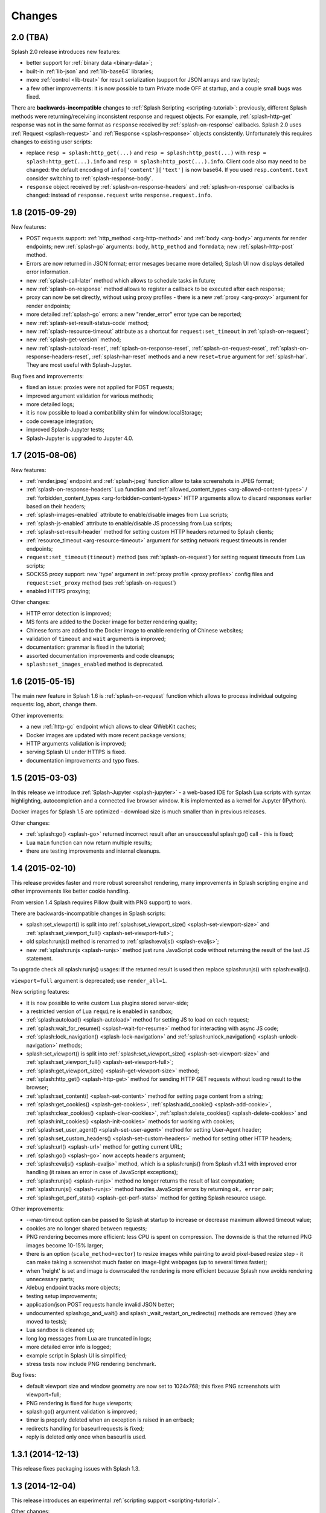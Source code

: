 Changes
=======

2.0 (TBA)
---------

Splash 2.0 release introduces new features:

* better support for :ref:`binary data <binary-data>`;
* built-in :ref:`lib-json` and :ref:`lib-base64` libraries;
* more :ref:`control <lib-treat>` for result serialization
  (support for JSON arrays and raw bytes);
* a few other improvements: it is now possible to turn Private mode
  OFF at startup, and a couple small bugs was fixed.

There are **backwards-incompatible** changes
to :ref:`Splash Scripting <scripting-tutorial>`: previously, different
Splash methods were returning/receiving inconsistent
response and request objects. For example, :ref:`splash-http-get` response was
not in the same format as ``response`` received by :ref:`splash-on-response`
callbacks. Splash 2.0 uses :ref:`Request <splash-request>` and
:ref:`Response <splash-response>` objects consistently.
Unfortunately this requires changes to existing user scripts:

* replace ``resp = splash:http_get(...)`` and ``resp = splash:http_post(...)``
  with ``resp = splash:http_get(...).info`` and
  ``resp = splash:http_post(...).info``. Client code also may need to be
  changed: the default encoding of ``info['content']['text']`` is now base64.
  If you used ``resp.content.text`` consider switching to
  :ref:`splash-response-body`.

* ``response`` object received by :ref:`splash-on-response-headers` and
  :ref:`splash-on-response` callbacks is changed: instead of
  ``response.request`` write ``response.request.info``.


1.8 (2015-09-29)
----------------

New features:

* POST requests support: :ref:`http_method <arg-http-method>` and
  :ref:`body <arg-body>` arguments for render endpoints;
  new :ref:`splash-go` arguments: ``body``, ``http_method`` and ``formdata``;
  new :ref:`splash-http-post` method.
* Errors are now returned in JSON format; error mesages became more detailed;
  Splash UI now displays detailed error information.
* new :ref:`splash-call-later` method which allows to schedule tasks in future;
* new :ref:`splash-on-response` method allows to register a callback to be
  executed after each response;
* proxy can now be set directly, without using proxy profiles - there is a new
  :ref:`proxy <arg-proxy>` argument for render endpoints;
* more detailed :ref:`splash-go` errors: a new "render_error" error type can
  be reported;
* new :ref:`splash-set-result-status-code` method;
* new :ref:`splash-resource-timeout` attribute as a shortcut for
  ``request:set_timeout`` in :ref:`splash-on-request`;
* new :ref:`splash-get-version` method;
* new :ref:`splash-autoload-reset`, :ref:`splash-on-response-reset`,
  :ref:`splash-on-request-reset`, :ref:`splash-on-response-headers-reset`,
  :ref:`splash-har-reset` methods and a new ``reset=true`` argument for
  :ref:`splash-har`. They are most useful with Splash-Jupyter.

Bug fixes and improvements:

* fixed an issue: proxies were not applied for POST requests;
* improved argument validation for various methods;
* more detailed logs;
* it is now possible to load a combatibility shim for window.localStorage;
* code coverage integration;
* improved Splash-Jupyter tests;
* Splash-Jupyter is upgraded to Jupyter 4.0.

1.7 (2015-08-06)
----------------

New features:

* :ref:`render.jpeg` endpoint and :ref:`splash-jpeg` function allow to take
  screenshots in JPEG format;
* :ref:`splash-on-response-headers` Lua function and
  :ref:`allowed_content_types <arg-allowed-content-types>` /
  :ref:`forbidden_content_types <arg-forbidden-content-types>` HTTP arguments
  allow to discard responses earlier based on their headers;
* :ref:`splash-images-enabled` attribute to enable/disable images from
  Lua scripts;
* :ref:`splash-js-enabled` attribute to enable/disable JS processing from
  Lua scripts;
* :ref:`splash-set-result-header` method for setting custom HTTP headers
  returned to Splash clients;
* :ref:`resource_timeout <arg-resource-timeout>` argument for setting network
  request timeouts in render endpoints;
* ``request:set_timeout(timeout)`` method (ses :ref:`splash-on-request`)
  for setting request timeouts from Lua scripts;
* SOCKS5 proxy support: new 'type' argument
  in :ref:`proxy profile <proxy profiles>` config files
  and ``request:set_proxy`` method (ses :ref:`splash-on-request`)
* enabled HTTPS proxying;

Other changes:

* HTTP error detection is improved;
* MS fonts are added to the Docker image for better rendering quality;
* Chinese fonts are added to the Docker image to enable rendering of Chinese
  websites;
* validation of ``timeout`` and ``wait`` arguments is improved;
* documentation: grammar is fixed in the tutorial;
* assorted documentation improvements and code cleanups;
* ``splash:set_images_enabled`` method is deprecated.


1.6 (2015-05-15)
----------------

The main new feature in Splash 1.6 is :ref:`splash-on-request` function
which allows to process individual outgoing requests: log, abort,
change them.

Other improvements:

* a new :ref:`http-gc` endpoint which allows to clear QWebKit caches;
* Docker images are updated with more recent package versions;
* HTTP arguments validation is improved;
* serving Splash UI under HTTPS is fixed.
* documentation improvements and typo fixes.


1.5 (2015-03-03)
----------------

In this release we introduce :ref:`Splash-Jupyter <splash-jupyter>` - a
web-based IDE for Splash Lua scripts with syntax highlighting, autocompletion
and a connected live browser window. It is implemented as a kernel for
Jupyter (IPython).

Docker images for Splash 1.5 are optimized - download size is much smaller
than in previous releases.

Other changes:

* :ref:`splash:go() <splash-go>` returned incorrect result after an
  unsuccessful splash:go() call - this is fixed;
* Lua ``main`` function can now return multiple results;
* there are testing improvements and internal cleanups.


1.4 (2015-02-10)
----------------

This release provides faster and more robust screenshot rendering,
many improvements in Splash scripting engine and other improvements
like better cookie handling.

From version 1.4 Splash requires Pillow (built with PNG support) to work.

There are backwards-incompatible changes in Splash scripts:

* splash:set_viewport() is split into
  :ref:`splash:set_viewport_size() <splash-set-viewport-size>`
  and :ref:`splash:set_viewport_full() <splash-set-viewport-full>`;
* old splash:runjs() method is renamed to :ref:`splash:evaljs() <splash-evaljs>`;
* new :ref:`splash:runjs <splash-runjs>` method just runs JavaScript code
  without returning the result of the last JS statement.

To upgrade check all splash:runjs() usages: if the returned result is used
then replace splash:runjs() with splash:evaljs().

``viewport=full`` argument is deprecated; use ``render_all=1``.

New scripting features:

* it is now possible to write custom Lua plugins stored server-side;
* a restricted version of Lua ``require`` is enabled in sandbox;
* :ref:`splash:autoload() <splash-autoload>` method for setting JS to load
  on each request;
* :ref:`splash:wait_for_resume() <splash-wait-for-resume>` method for
  interacting with async JS code;
* :ref:`splash:lock_navigation() <splash-lock-navigation>` and
  :ref:`splash:unlock_navigation() <splash-unlock-navigation>` methods;
* splash:set_viewport() is split into
  :ref:`splash:set_viewport_size() <splash-set-viewport-size>`
  and :ref:`splash:set_viewport_full() <splash-set-viewport-full>`;
* :ref:`splash:get_viewport_size() <splash-get-viewport-size>` method;
* :ref:`splash:http_get() <splash-http-get>` method for sending HTTP GET
  requests without loading result to the browser;
* :ref:`splash:set_content() <splash-set-content>` method for setting
  page content from a string;
* :ref:`splash:get_cookies() <splash-get-cookies>`,
  :ref:`splash:add_cookie() <splash-add-cookie>`,
  :ref:`splash:clear_cookies() <splash-clear-cookies>`,
  :ref:`splash:delete_cookies() <splash-delete-cookies>` and
  :ref:`splash:init_cookies() <splash-init-cookies>` methods for working
  with cookies;
* :ref:`splash:set_user_agent() <splash-set-user-agent>` method for
  setting User-Agent header;
* :ref:`splash:set_custom_headers() <splash-set-custom-headers>` method for
  setting other HTTP headers;
* :ref:`splash:url() <splash-url>` method for getting current URL;
* :ref:`splash:go() <splash-go>` now accepts ``headers`` argument;
* :ref:`splash:evaljs() <splash-evaljs>` method, which is a
  splash:runjs() from Splash v1.3.1 with improved error handling
  (it raises an error in case of JavaScript exceptions);
* :ref:`splash:runjs() <splash-runjs>` method no longer returns the result
  of last computation;
* :ref:`splash:runjs() <splash-runjs>` method handles JavaScript errors
  by returning ``ok, error`` pair;
* :ref:`splash:get_perf_stats() <splash-get-perf-stats>` method for
  getting Splash resource usage.

Other improvements:

* --max-timeout option can be passed to Splash at startup to increase or
  decrease maximum allowed timeout value;
* cookies are no longer shared between requests;
* PNG rendering becomes more efficient: less CPU is spent on compression.
  The downside is that the returned PNG images become 10-15% larger;
* there is an option (``scale_method=vector``) to resize images
  while painting to avoid pixel-based resize step - it can make taking
  a screenshot much faster on image-light webpages (up to several times faster);
* when 'height' is set and image is downscaled the rendering is more efficient
  because Splash now avoids rendering unnecessary parts;
* /debug endpoint tracks more objects;
* testing setup improvements;
* application/json POST requests handle invalid JSON better;
* undocumented splash:go_and_wait() and splash:_wait_restart_on_redirects()
  methods are removed (they are moved to tests);
* Lua sandbox is cleaned up;
* long log messages from Lua are truncated in logs;
* more detailed error info is logged;
* example script in Splash UI is simplified;
* stress tests now include PNG rendering benchmark.

Bug fixes:

* default viewport size and window geometry are now set to 1024x768;
  this fixes PNG screenshots with viewport=full;
* PNG rendering is fixed for huge viewports;
* splash:go() argument validation is improved;
* timer is properly deleted when an exception is raised in an errback;
* redirects handling for baseurl requests is fixed;
* reply is deleted only once when baseurl is used.

1.3.1 (2014-12-13)
------------------

This release fixes packaging issues with Splash 1.3.

1.3 (2014-12-04)
----------------

This release introduces an experimental
:ref:`scripting support <scripting-tutorial>`.

Other changes:

* manhole is disabled by default in Debian package;
* more objects are tracked in /debug endpoint;
* "history" in render.json now includes "queryString" keys; it makes the
  output compatible with HAR entry format;
* logging improvements;
* improved timer cancellation.

1.2.1 (2014-10-16)
------------------

* Dockerfile base image is downgraded to Ubuntu 12.04 to fix random crashes;
* Debian/buildbot config is fixed to make Splash UI available when deployed
  from deb;
* Qt / PyQt / sip / WebKit / Twisted version numbers are logged at startup.

1.2 (2014-10-14)
----------------

* All Splash rendering endpoints now accept ``Content-Type: application/json``
  POST requests with JSON-encoded rendering options as an alternative to using
  GET parameters;
* ``headers`` parameter allows to set HTTP headers (including user-agent)
  for all endpoints - previously it was possible only in proxy mode;
* ``js_source`` parameter allows to execute JS in page context without
  ``application/javascript`` POST requests;
* testing suite is switched to pytest, test running can now be parallelized;
* viewport size changes are logged;
* ``/debug`` endpoint provides leak info for more classes;
* Content-Type header parsing is less strict;
* documentation improvements;
* various internal code cleanups.

1.1 (2014-10-10)
----------------

* An UI is added - it allows to quickly check Splash features.
* Splash can now return requests/responses information in HAR_ format. See
  :ref:`render.har` endpoint and :ref:`har <arg-har>` argument of render.json
  endpoint. A simpler :ref:`history <arg-history>` argument is also available.
  With HAR support it is possible to get timings for various events,
  HTTP status code of the responses, HTTP headers, redirect chains, etc.
* Processing of related resources is stopped earlier and more robustly
  in case of timeouts.
* :ref:`wait <arg-wait>` parameter changed its meaning: waiting now restarts
  after each redirect.
* Dockerfile is improved: image is updated to Ubuntu 14.04;
  logs are shown immediately; it becomes possible to pass additional
  options to Splash and customize proxy/js/filter profiles; adblock filters
  are supported in Docker; versions of Python dependencies are pinned;
  Splash is started directly (without supervisord).
* Splash now tries to start Xvfb automatically - no need for xvfb-run.
  This feature requires ``xvfbwrapper`` Python package to be installed.
* Debian package improvements: Xvfb viewport matches default Splash viewport,
  it is possible to change Splash option using SPLASH_OPTS environment variable.
* Documentation is improved: finally, there are some install instructions.
* Logging: verbosity level of several logging events are changed;
  data-uris are truncated in logs.
* Various cleanups and testing improvements.

.. _HAR: http://www.softwareishard.com/blog/har-12-spec/

1.0 (2014-07-28)
----------------

Initial release.
